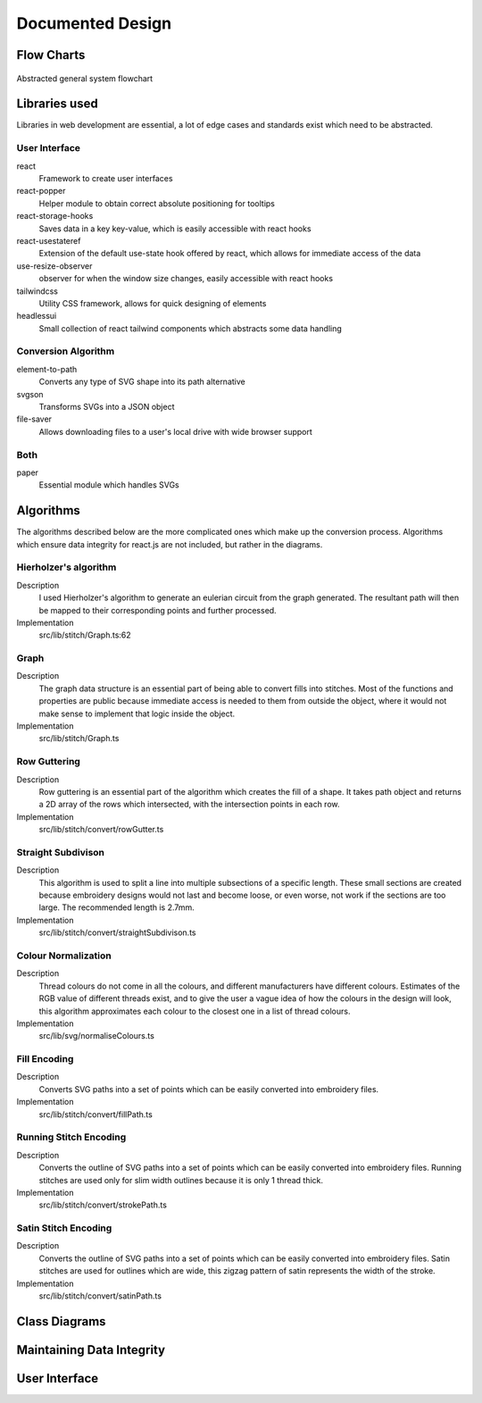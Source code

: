 #################
Documented Design
#################

***********
Flow Charts
***********
.. figure:: /_static/images/general-system-flowchart.png
    :alt: general system flowchart
    :align: center 
    
    Abstracted general system flowchart

**************
Libraries used
**************

Libraries in web development are essential, a lot of edge cases and standards exist which need to be abstracted.

User Interface
==============

react
	Framework to create user interfaces

react-popper
	Helper module to obtain correct absolute positioning for tooltips

react-storage-hooks
	Saves data in a key key-value, which is easily accessible with react hooks 

react-usestateref
	Extension of the default use-state hook offered by react, which allows for immediate access of the data

use-resize-observer
	observer for when the window size changes, easily accessible with react hooks

tailwindcss
	Utility CSS framework, allows for quick designing of elements

headlessui
	Small collection of react tailwind components which abstracts some data handling

Conversion Algorithm
====================

element-to-path
	Converts any type of SVG shape into its path alternative

svgson 
	Transforms SVGs into a JSON object

file-saver
	Allows downloading files to a user's local drive with wide browser support 

Both 
====

paper
	Essential module which handles SVGs

**********
Algorithms
**********

The algorithms described below are the more complicated ones which make up the conversion process. Algorithms which ensure data integrity for react.js are not included, but rather in the diagrams.

Hierholzer's algorithm
======================

Description
	I used Hierholzer's algorithm to generate an eulerian circuit from the graph generated. The resultant path will then be mapped to their corresponding points and further processed.

Implementation
	src/lib/stitch/Graph.ts:62

.. code-block:: none
	:linenos:

	procedure getEulorianPath(startingVertex) {
		curVertex ← startingVertex
		cPath ← Array of int
		ePath ← Array of int
		
		While cPath.length > 0 Then
			u ← cPath[cPath.length - 1]
			
			# this.adjacencyList represents the adjacency list of a graph in the current object
			# this.adjacencyList is in the form of a 2D array of int

			If this.adjacencyList[u].length === 0 Then
				ePath.push(u)
				cPath.pop()
			ElseIf 
				cPath.push(this.adjacencyList[u][0]);
				index1 ← u;
				index2 ← this.adjacencyList[u][0];
				delete index2 from this.adjacencyList[index1] if exists
				delete index1 from this.adjacencyList[index2] if exists 
			Endif
		Endwhile
	}


Graph
=====

Description
	The graph data structure is an essential part of being able to convert fills into stitches. Most of the functions and properties are public because immediate access is needed to them from outside the object, where it would not make sense to implement that logic inside the object.

Implementation
	src/lib/stitch/Graph.ts

.. code-block:: none
	:linenos:

	Class Graph {
		public referenceTable
		public adjacencyList
		
		# Constructor
		public procedure new (points) {
			adjacencyList ← new 2D Array of int of length points.length
			referenceTable ← points
			fill adjacencyList with []
		}
		
		# Adds edges between 2 points
		public procedure addEdge(point1, point2) {
			If point1 = point2 Then
				Return False
			Endif
			
			index1 ← index of point1 in referenceTable
			index2 ← index of point2 in referenceTable
			
			If not index1 or not index2 Then
				Return False
			Endif
			
			adjacencyList[index1].push(index2)
			adjacencyList[index2].push(index1)
			
			Return True
		}
		
		# Helper function to check for sub-graphs
		public recursionCheck(i, visited, adjList) {
			visited[i] ← True
			
			For node in adjList[i] 
				If not visited[node] Then
					recursionCheck(node, visited, adjList)
				Endif
			Endfor 
		}
		
		public getEulorianPath(startingVertex=0) {
			# defined before in pseudocode undder `Hierholzer's algorithm`
		}
		
		private removeEdge(index1, index2) {
			remove index1 from adjacencyList[index2] if exists
			remove index2 from adjacencyList[index1] if exists
		}
	}

Row Guttering
=============

Description
	Row guttering is an essential part of the algorithm which creates the fill of a shape. It takes path object and returns a 2D array of the rows which intersected, with the intersection points in each row.

Implementation
	src/lib/stitch/convert/rowGutter.ts

.. code-block:: none
	:linenos:

	procedure rowGutter(path, spacing, normal) {
		bounds ← rectangle bounds of path
		hypotenuse ← square_root(bounds.width^2 + bounds.height^2)
		offset ← hypotenuse / 2
		lower ← absolute(ceil(sin(normal.angleInRadians) * hypotenuse))
		upper ← Math.ceil(-lower + bounding.height)
		
		lines ← Array of path objects
		
		For y=0 to ceil((upper-lower) / spacing)
			pStart ← new point
			pStart.x ← bounds.bottomLeft.x - offset
			pStart.y ← bounds.bottomCenter.y - y * spacing - lower
			
			pEnd ← new point
			pEnd.x ← bounds.bottomRight.x + offset
			pEnd.y ← bounds.bottomCenter.y - y * spacing - lower
			
			line ← line from pStart to pEnd
			rotate line by normal.angleInDegrees about bounding.center
			
			lines.push(line)
		Endfor
		
		gutterLines ← 2D Array of points
		
		For line in lines
			intersections ← point where path intersects with line
			
			sort intsersections by the distance from the start point of the line to the intersection in ascending order
		
			If intersectPoints.length < 2 Then
				break
			Endif
			
			If intersectPoints.length mod 2 = 1 Then
				delete intersectPoints[intersectPoints.length - 1]
			Endif
			
			gutterLines.push(line)
		Endfor
		
		Return gutterLines
	}

Straight Subdivison
===================

Description
	This algorithm is used to split a line into multiple subsections of a specific length. These small sections are created because embroidery designs would not last and become loose, or even worse, not work if the sections are too large. The recommended length is 2.7mm.

Implementation
	src/lib/stitch/convert/straightSubdivison.ts

.. code-block:: none
	:linenos:

	procedure straightSubdivision(start, end, stitchLength, omitLast, percentOffset) {
		buffer ← Array of points
		totalDistance ← distance from start to end point
		
		If totalDistance <= stitchLength and 
			(percentOffset mod 100 = 0 || totalDistance <= stitchLength * (percentOffset/100)) Then
			If omitLast Then
				Return [start]
			Else 
				Return [start, end]
			EndIf
		EndIf
		
		If percentOffset mod 100 != 0 Then
			buffer.push(start)
			start ← getPointDistanceAway(start, end, stitchLength * percentOffset / 100)
			totalDistance ← distance from start to end point
		Endif
		
		For i=0 to floor(totalDistance / stitchLength) + 1
			buffer.push(getPointDistanceAway(start, end, stitchLength * i))
		Endfor
		
		If not omitLast and buffer[buffer.length - 1].x != end.x and
			buffer[buffer.length - 1].y != end.y Then
			buffer.push(end);
		Endif
		
		Return buffer
	}

	procedure getPointDistanceAway(start, end, distance) {
		totalDistance ← distance from start to end
		
		If totalDistance = 0 or distance = 0 Then
			Return start
		Endif
		
		point ← new point
		point.x ← start.x + (distance / totalDistance) * (end.x - start.x)
		point.y ← start.y + (distance / totalDistance) * (end.y - start.y)
		
		Return point
	}

Colour Normalization
====================

Description
	Thread colours do not come in all the colours, and different manufacturers have different colours. Estimates of the RGB value of different threads exist, and to give the user a vague idea of how the colours in the design will look, this algorithm approximates each colour to the closest one in a list of thread colours.

Implementation
	src/lib/svg/normaliseColours.ts

.. code-block:: none
	:linenos:

	procedure normaliseColours(element, stroke, fill) {
		If element Then
			If fill and elem.fillColor Then
				elem.fillColor ← getClosestColour(elem.fillColor)
			Endif
			
			If stroke and elem.strokeColor Then
				elem.strokeColor ← getClosestColour(elem.strokeColor)
			Endif
		Else 
			# project represents the root item, it contains all of the items dispalyed
			For element in project
				If fill and element.fillColor Then
					element.fillColor ← getClosestColour(element.fillColor)
				Endif
				
				If stroke and element.strokeColor Then
					element.strokeColor ← getClosestColour(element.strokeColor)
				Endif
			Endfor
		Endif
	}

	procedure getClosestColour(colour) {
		smallestValue ← 9999
		closestColour ← none
		
		# threadColours contains a set of thread colours
		For potentialColour in threadColours
			brightnessMultiple ← colour.brightness < 0.05 Then 100 Else -2.5 * colour.brightness + 4

			hueDifference ← colour.hue - potentialColour.hue;
			saturationDifference ← colour.saturation - potentialColour.saturation;
			brightnessDifference ← colour.brightness - potentialColour.brightness;
		
			value ← square_root(
				(hueDifference * 3.5)^ 2 +
				(saturationDifference * 360 * 1.3)^2 +
				(brightnessDifference * 360 * brightnessMultiple)^2
			)
			
			
			If value < smallestValue Then
				smallestValue ← value
				closestColour ← potentialColour
			Endif
		Endfor
		
		Return closestColour
	}


Fill Encoding
=============

Description
	Converts SVG paths into a set of points which can be easily converted into embroidery files.

Implementation
	src/lib/stitch/convert/fillPath.ts

.. code-block:: none 
	:linenos:

	procedure fillPath(path, stitchLength, fillGutterSpacing) {
		normal ← getDirectionVector(path)
		
		# rowGutter defined as pseudocode before
		rows ← rowGutter(path, fillGutterSpacing, normal)
		flattenedRows ← flatten rows to 1D Array
		
		# Graph defined as pseudocode before
		graph ← new Graph(flattenedRows)
		
		# add vertices to graph
		For row in rows
			For i=0 to row.length
				If i mod 2 = 1 Then
					Continue
				Endif
				graph.addEdge(row[i], row[i + 1])
			Endfor
		Endfor
		
		clByOutline ← new Dictionary
		
		# Categorize vertices by what curve they intersected with
		For point of flattenedRows
			parentCurve ← get curve closest to point
			If clByOutline contains key parentCurve Then
				clByOutline[key of parentCurve].push(point)
			Else
				clByOutline[key of parentCurve] = [point]
			Endif
		Endfor
		
		# add edges around the outline
		For points in clByOutline
			sort points by curve offset in ascending order
			
			For i=0 to points.length - 1
				edge1 ← points[i]
				edge2 ← points[i + 1]
				
				graph.addEdge(edge1, edge2)
				
				# even vertex corrector
				If i % 2 = 1 Then
					graph.addEdge(edge1, edge2)
				Endif
			Endfor
		Endfor
		
		blocks ← new 2D Array of points
		
		# handling connected sub-graphs
		visitedIndexed ← new Array of int of length graph vertex count
		fill visitedIndexed with 0
		counter ← 1
		
		While visitedIndexed contains 0
			startIndex ← first index of element in visitedIndexed which is 0
			
			currentVisited ← new Array of boolean of length graph vertex count
			fill currentVisited with false
			
			graph.recursionCheck(startIndex, currentVisited)
			
			For i=0 to currentVisited.length
				If currentVisited[i] Then
					visitedIndexed[i] = counter
				Endif
			Endfor
			
			counter ← counter + 1
		Endwhile
		
		# generate paths in each sub-graph
		For i=1 to counter - 1
			availableVertices ← new Array of int
			
			For j=0 to visitedIndexed.length 
				If visitedIndexed[j] = i Then
					availableVertices.push(j)
				Endif
			Endfor
			
			startPoint ← 0
			
			# jump the smallest distance away
			If i > 1 Then 
				startPoint ← index of the closest point in the current subgraph to the last point in the previous block
			Endif
			
			result ← graph.getEulorianPath(availableVertices[startPoint])
			buffer ← new Array of point 
			
			# convert path into intermediate points that are no longer than stitchLength 
			For i=0 to result.length - 2
				
				# defined in pseduocode before
				divisions = straightSubdivisions(result[i].point, result[i + 1].point, stitchLength, true)
				
				buffer.push(elements of divisions)
			Endfor
			
			buffer.push(result[result.length - 1].point)
			blocks.push(buffer)
		Endfor
		
		Return blocks
	}

	procedure getDirectionVector(path) {
		halfDistance ← path.length / 2
		totalX ← 0
		totalY ← 0
		
		For i=0 to floor(halfDistance) + 1
			point ← normal vector at path offset i
			totalX ← totalX + point.x
			totalY ← totalY + point.y
		Endfor
		
		result ← new point
		result.x ← totalX / halfDistance
		result.y ← totalY / halfDistance
	}


Running Stitch Encoding
=======================

Description
	Converts the outline of SVG paths into a set of points which can be easily converted into embroidery files. Running stitches are used only for slim width outlines because it is only 1 thread thick.

Implementation
	src/lib/stitch/convert/strokePath.ts

.. code-block:: none
	:linenos:

	procedure runningPath(path, stitchLength) {
		buffer ← new Array of points
		totalDistance ← length of path 
		anchorDistances ← new Array of int
		
		For segment to path.segments 
			anchorDistances.push(offset of path at segment)
		Endfor
		
		For i=0 to floor(totalDistance / stitchLength) + 1
			currentDistance ← stitchLength * i
			
			# Add anchor points if passed
			While anchorDistances.length > 0 and currentDistance > anchorDistances[0]
				buffer.push(point on path at offset anchorDistances[0])
				anchorDistances.shift()
			Endwhile
			
			buffer.push(point on path at offset currentDistance)
		Endfor
		
		# tie-in, prevents threads from coming loose
		If buffer.length > 2 Then
			buffer.unshift(buffer[0], buffer[1], buffer[0], buffer[1])
		Endif
		
		# add point at end of path if it doesn't exist already
		If buffer[buffer.length - 1] != point on path at offset totalDistance Then
			buffer.push(point on path at offset totalDistance)
			
		# tie-out
		If buffer.length > 2 Then
			buffer.push(buffer[buffer.length - 2],
				buffer[buffer.length - 1],
				buffer[buffer.length - 2],
				buffer[buffer.length - 1])
		Endif
		
		Return buffer
	}


Satin Stitch Encoding
=====================

Description
	Converts the outline of SVG paths into a set of points which can be easily converted into embroidery files. Satin stitches are used for outlines which are wide, this zigzag pattern of satin represents the width of the stroke.

Implementation
	src/lib/stitch/convert/satinPath.ts

.. code-block:: none
	:linenos:

	procedure satinPath(path, width, stitchLength, spaceBetweenNormals) {
		preBuffer ← new Array of tuple (point, point, number)
		buffer ← new Array of point
		
		For i=0 to floor(path.length / spaceBetweenNormals)
			offset ← spaceBetweenNormals * i
			vector ← normal of path at offset
			
			preBuffer.push(
				(point on path at offset) + (vector * -width/2),
				(point on path at offset) + (vector * width/2),
				offset
			)
		Endfor
		
		lastOffset ← 0
		
		For entry in preBuffer
			start ← entry[0]
			end ← entry[1]
			
			If distance from start to end > stitchLength Then 
				lastOffset ← (lastOffset + 20) % 100
			Else 
				lastOffset ← 0
			Endif
			
			buffer.push(points in straightSubdivision(start, end, stitchLength, false, lastOffset))
		Endfor
		
		If buffer.length > 8 Then 
			buffer.unshift(buffer[0], buffer[1],buffer[0], buffer[1])
			buffer.push(buffer[buffer.length - 2],
				buffer[buffer.length - 1],
				buffer[buffer.length - 2],
				buffer[buffer.length - 1])
		Endif
		
		Return buffer
	}


**************
Class Diagrams
**************


**************************
Maintaining Data Integrity
**************************


**************
User Interface
**************

.. //TODO: add how I resolved problems I encountered
.. exp offset accumulating over time issue (took into account offset when I set the new current point when calculating difference)
.. resolved sub graphs issue where a non connected graph was produced due to the compound paths not being part of a full shape (differentiated the sub graphs by tracking which ones I visited and tag them according to the sub graph they are, then set the starting vertex to one in the list). Hard to create new graphs from each due to how the data is stored (array based), which could cause conflitions and very resource intensive
.. path finding algorithm going twice over edges; forgot to delete edge from other vector too